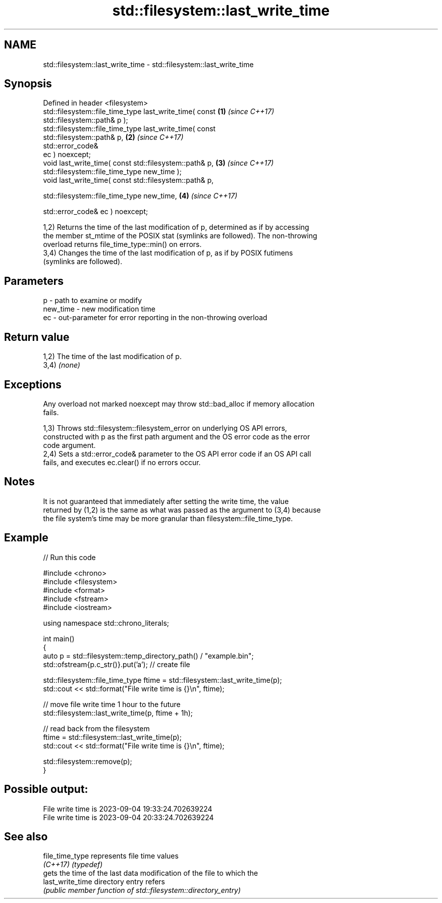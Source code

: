 .TH std::filesystem::last_write_time 3 "2024.06.10" "http://cppreference.com" "C++ Standard Libary"
.SH NAME
std::filesystem::last_write_time \- std::filesystem::last_write_time

.SH Synopsis
   Defined in header <filesystem>
   std::filesystem::file_time_type last_write_time( const             \fB(1)\fP \fI(since C++17)\fP
   std::filesystem::path& p );
   std::filesystem::file_time_type last_write_time( const
   std::filesystem::path& p,                                          \fB(2)\fP \fI(since C++17)\fP
                                                    std::error_code&
   ec ) noexcept;
   void last_write_time( const std::filesystem::path& p,              \fB(3)\fP \fI(since C++17)\fP
                         std::filesystem::file_time_type new_time );
   void last_write_time( const std::filesystem::path& p,

                         std::filesystem::file_time_type new_time,    \fB(4)\fP \fI(since C++17)\fP

                         std::error_code& ec ) noexcept;

   1,2) Returns the time of the last modification of p, determined as if by accessing
   the member st_mtime of the POSIX stat (symlinks are followed). The non-throwing
   overload returns file_time_type::min() on errors.
   3,4) Changes the time of the last modification of p, as if by POSIX futimens
   (symlinks are followed).

.SH Parameters

   p        - path to examine or modify
   new_time - new modification time
   ec       - out-parameter for error reporting in the non-throwing overload

.SH Return value

   1,2) The time of the last modification of p.
   3,4) \fI(none)\fP

.SH Exceptions

   Any overload not marked noexcept may throw std::bad_alloc if memory allocation
   fails.

   1,3) Throws std::filesystem::filesystem_error on underlying OS API errors,
   constructed with p as the first path argument and the OS error code as the error
   code argument.
   2,4) Sets a std::error_code& parameter to the OS API error code if an OS API call
   fails, and executes ec.clear() if no errors occur.

.SH Notes

   It is not guaranteed that immediately after setting the write time, the value
   returned by (1,2) is the same as what was passed as the argument to (3,4) because
   the file system's time may be more granular than filesystem::file_time_type.

.SH Example


// Run this code

 #include <chrono>
 #include <filesystem>
 #include <format>
 #include <fstream>
 #include <iostream>

 using namespace std::chrono_literals;

 int main()
 {
     auto p = std::filesystem::temp_directory_path() / "example.bin";
     std::ofstream{p.c_str()}.put('a'); // create file

     std::filesystem::file_time_type ftime = std::filesystem::last_write_time(p);
     std::cout << std::format("File write time is {}\\n", ftime);

     // move file write time 1 hour to the future
     std::filesystem::last_write_time(p, ftime + 1h);

     // read back from the filesystem
     ftime = std::filesystem::last_write_time(p);
     std::cout << std::format("File write time is {}\\n", ftime);

     std::filesystem::remove(p);
 }

.SH Possible output:

 File write time is 2023-09-04 19:33:24.702639224
 File write time is 2023-09-04 20:33:24.702639224

.SH See also

   file_time_type  represents file time values
   \fI(C++17)\fP         \fI(typedef)\fP
                   gets the time of the last data modification of the file to which the
   last_write_time directory entry refers
                   \fI(public member function of std::filesystem::directory_entry)\fP
